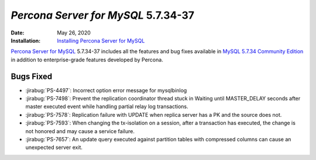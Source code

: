 .. _PS-5.7.34-37:

================================================================================
*Percona Server for MySQL* 5.7.34-37
================================================================================
:Date: May 26, 2020
:Installation: `Installing Percona Server for MySQL <https://www.percona.com/doc/percona-server/5.7/installation.html>`_

`Percona Server for MySQL <https://www.percona.com/software/mysql-database/percona-server>`_ 5.7.34-37
includes all the features and bug fixes available in
`MySQL 5.7.34 Community Edition <https://dev.mysql.com/doc/relnotes/mysql/5.7/en/news-5-7-34.html>`_
in addition to enterprise-grade features developed by Percona.


Bugs Fixed
================================================================================

* :jirabug:`PS-4497`: Incorrect option error message for mysqlbinlog
* :jirabug:`PS-7498`: Prevent the replication coordinator thread stuck in Waiting until MASTER_DELAY seconds after master executed event while handling partial relay log transactions.
* :jirabug:`PS-7578`: Replication failure with UPDATE when replica server has a PK and the source does not.
* :jirabug:`PS-7593`: When changing the tx-isolation on a session, after a transaction has executed, the change is not honored and may cause a service failure.
* :jirabug:`PS-7657`: An update query executed against partition tables with compressed columns can cause an unexpected server exit.

